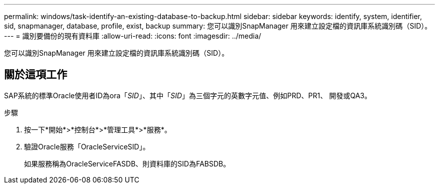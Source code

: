 ---
permalink: windows/task-identify-an-existing-database-to-backup.html 
sidebar: sidebar 
keywords: identify, system, identifier, sid, snapmanager, database, profile, exist, backup 
summary: 您可以識別SnapManager 用來建立設定檔的資訊庫系統識別碼（SID）。 
---
= 識別要備份的現有資料庫
:allow-uri-read: 
:icons: font
:imagesdir: ../media/


[role="lead"]
您可以識別SnapManager 用來建立設定檔的資訊庫系統識別碼（SID）。



== 關於這項工作

SAP系統的標準Oracle使用者ID為ora「_SID_」、其中「_SID_」為三個字元的英數字元值、例如PRD、PR1、 開發或QA3。

.步驟
. 按一下*開始*>*控制台*>*管理工具*>*服務*。
. 驗證Oracle服務「OracleServiceSID」。
+
如果服務稱為OracleServiceFASDB、則資料庫的SID為FABSDB。


